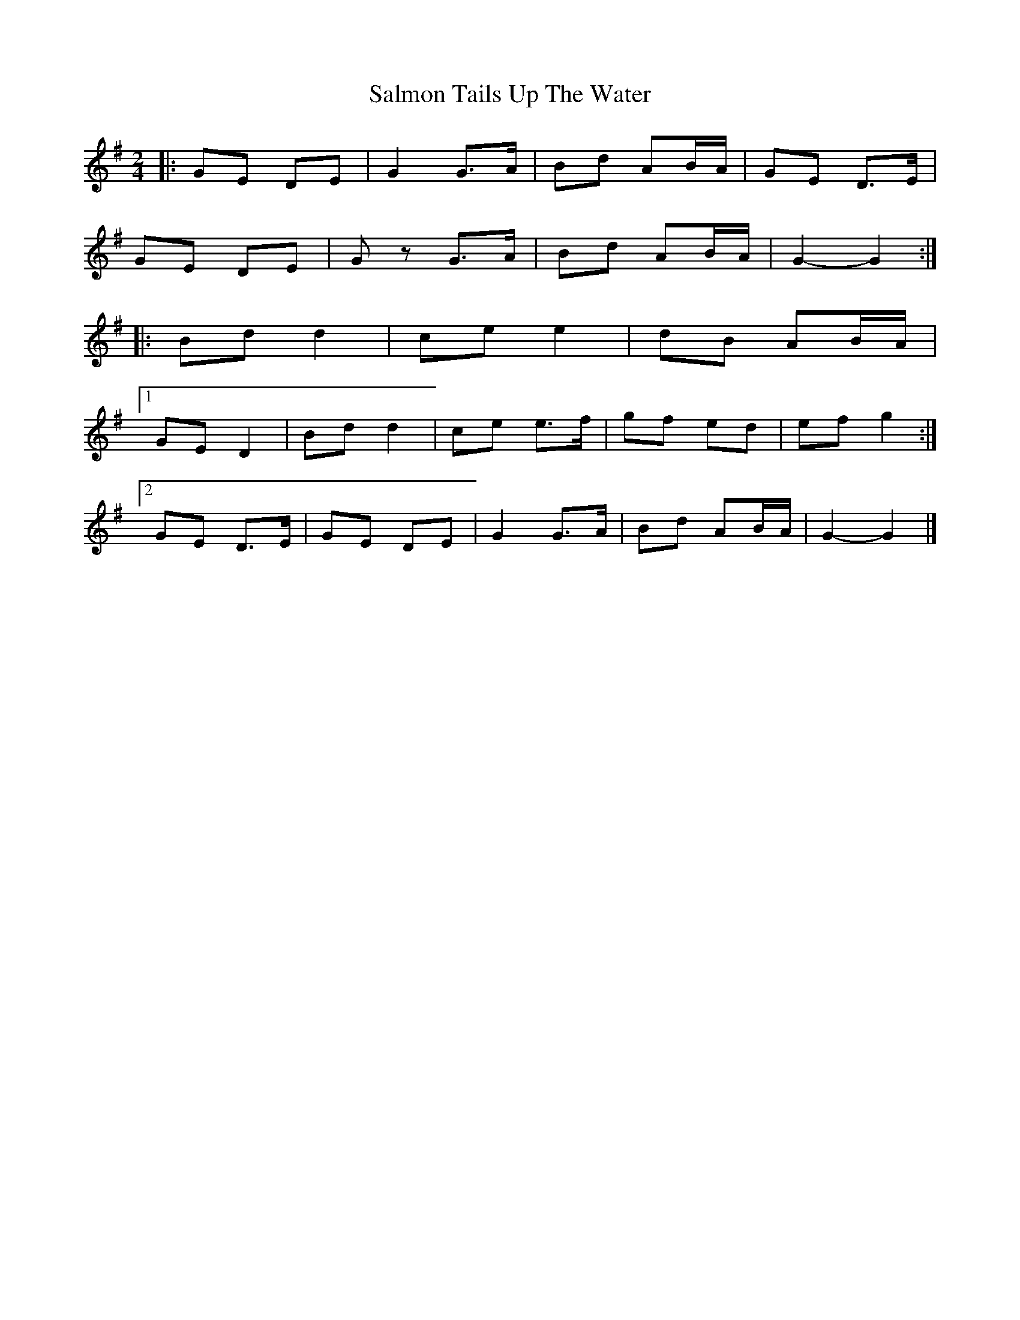 X: 4
T: Salmon Tails Up The Water
Z: ceolachan
S: https://thesession.org/tunes/2903#setting21882
R: polka
M: 2/4
L: 1/8
K: Gmaj
|: GE DE | G2 G>A | Bd AB/A/ | GE D>E |
GE DE | Gz G>A | Bd AB/A/ | G2- G2 :|
|: Bd d2 | ce e2 | dB AB/A/ |
[1 GE D2 | Bd d2 | ce e>f | gf ed | ef g2 :|
[2 GE D>E | GE DE | G2 G>A | Bd AB/A/ | G2- G2 |]
